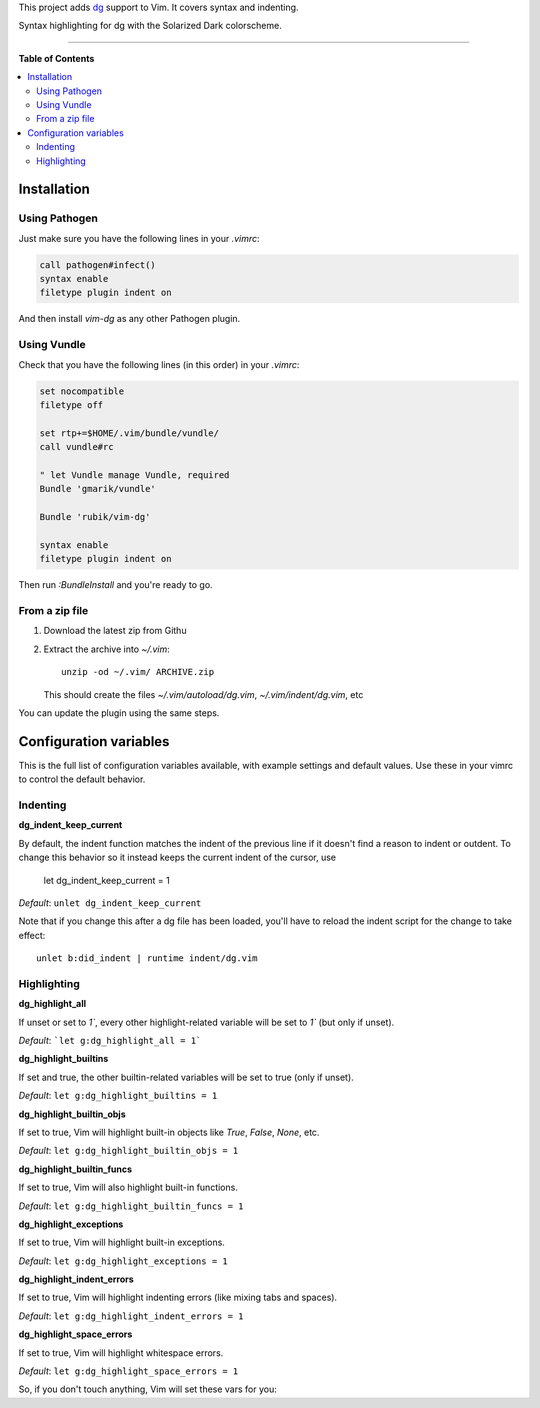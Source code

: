This project adds `dg <https://pyos.github.com/dg/>`_ support to Vim. It covers
syntax and indenting.

.. image:: https://f.cloud.github.com/assets/238549/2309409/7fd61788-a2d2-11e3-944d-deeea65bcff9.png
   :alt: Syntax highlighting for dg with the Solarized Dark colorscheme.
   :align: center

Syntax highlighting for dg with the Solarized Dark colorscheme.

----

**Table of Contents**

.. contents::
   :local:
   :depth: 2
   :backlinks: none


Installation
------------

Using Pathogen
++++++++++++++

Just make sure you have the following lines in your `.vimrc`:

.. code-block:: vim

    call pathogen#infect()
    syntax enable
    filetype plugin indent on

And then install `vim-dg` as any other Pathogen plugin.

Using Vundle
++++++++++++

Check that you have the following lines (in this order) in your `.vimrc`:

.. code-block:: vim

    set nocompatible
    filetype off

    set rtp+=$HOME/.vim/bundle/vundle/
    call vundle#rc

    " let Vundle manage Vundle, required
    Bundle 'gmarik/vundle'

    Bundle 'rubik/vim-dg'

    syntax enable
    filetype plugin indent on

Then run `:BundleInstall` and you're ready to go.

From a zip file
+++++++++++++++

1. Download the latest zip from Githu
2. Extract the archive into `~/.vim`::

    unzip -od ~/.vim/ ARCHIVE.zip

   This should create the files `~/.vim/autoload/dg.vim`, `~/.vim/indent/dg.vim`, etc

You can update the plugin using the same steps.

Configuration variables
-----------------------

This is the full list of configuration variables available, with example
settings and default values. Use these in your vimrc to control the default
behavior.

Indenting
+++++++++

**dg_indent_keep_current**

By default, the indent function matches the indent of the previous line if it
doesn't find a reason to indent or outdent. To change this behavior so it
instead keeps the current indent of the cursor, use

    let dg_indent_keep_current = 1

*Default*: ``unlet dg_indent_keep_current``

Note that if you change this after a dg file has been loaded, you'll have to
reload the indent script for the change to take effect::

    unlet b:did_indent | runtime indent/dg.vim


Highlighting
++++++++++++

**dg_highlight_all**

If unset or set to `1``, every other highlight-related variable will be set to
`1`` (but only if unset).

*Default*: ```let g:dg_highlight_all = 1```

**dg_highlight_builtins**

If set and true, the other builtin-related variables will be set to true (only
if unset).

*Default*: ``let g:dg_highlight_builtins = 1``

**dg_highlight_builtin_objs**

If set to true, Vim will highlight built-in objects like `True`, `False`,
`None`, etc.

*Default*: ``let g:dg_highlight_builtin_objs = 1``

**dg_highlight_builtin_funcs**

If set to true, Vim will also highlight built-in functions.

*Default*: ``let g:dg_highlight_builtin_funcs = 1``

**dg_highlight_exceptions**

If set to true, Vim will highlight built-in exceptions.

*Default*: ``let g:dg_highlight_exceptions = 1``

**dg_highlight_indent_errors**

If set to true, Vim will highlight indenting errors (like mixing tabs and
spaces).

*Default*: ``let g:dg_highlight_indent_errors = 1``

**dg_highlight_space_errors**

If set to true, Vim will highlight whitespace errors.

*Default*: ``let g:dg_highlight_space_errors = 1``

So, if you don't touch anything, Vim will set these vars for you:

.. code-block:: vim
    let g:dg_highlight_builtin_objs = 1
    let g:dg_highlight_builtin_funcs = 1
    let g:dg_highlight_exceptions = 1
    let g:dg_highlight_indent_errors = 1
    let g:dg_highlight_space_errors = 1
